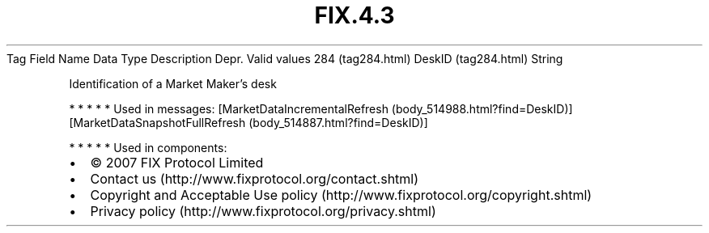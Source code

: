 .TH FIX.4.3 "" "" "Tag #284"
Tag
Field Name
Data Type
Description
Depr.
Valid values
284 (tag284.html)
DeskID (tag284.html)
String
.PP
Identification of a Market Maker’s desk
.PP
   *   *   *   *   *
Used in messages:
[MarketDataIncrementalRefresh (body_514988.html?find=DeskID)]
[MarketDataSnapshotFullRefresh (body_514887.html?find=DeskID)]
.PP
   *   *   *   *   *
Used in components:

.PD 0
.P
.PD

.PP
.PP
.IP \[bu] 2
© 2007 FIX Protocol Limited
.IP \[bu] 2
Contact us (http://www.fixprotocol.org/contact.shtml)
.IP \[bu] 2
Copyright and Acceptable Use policy (http://www.fixprotocol.org/copyright.shtml)
.IP \[bu] 2
Privacy policy (http://www.fixprotocol.org/privacy.shtml)
